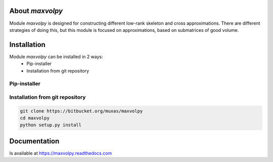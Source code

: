 About `maxvolpy`
================

Module `maxvolpy` is designed for constructing different low-rank
skeleton and cross approximations. There are different strategies of
doing this, but this module is focused on approximations, based on
submatrices of good volume.

Installation
============

Module `maxvolpy` can be installed in 2 ways:
 - Pip-installer
 - Installation from git repository

Pip-installer
-------------

Installation from git repository
--------------------------------

.. code:: shell

    git clone https://bitbucket.org/muxas/maxvolpy
    cd maxvolpy
    python setup.py install

Documentation
=============

Is available at https://maxvolpy.readthedocs.com
